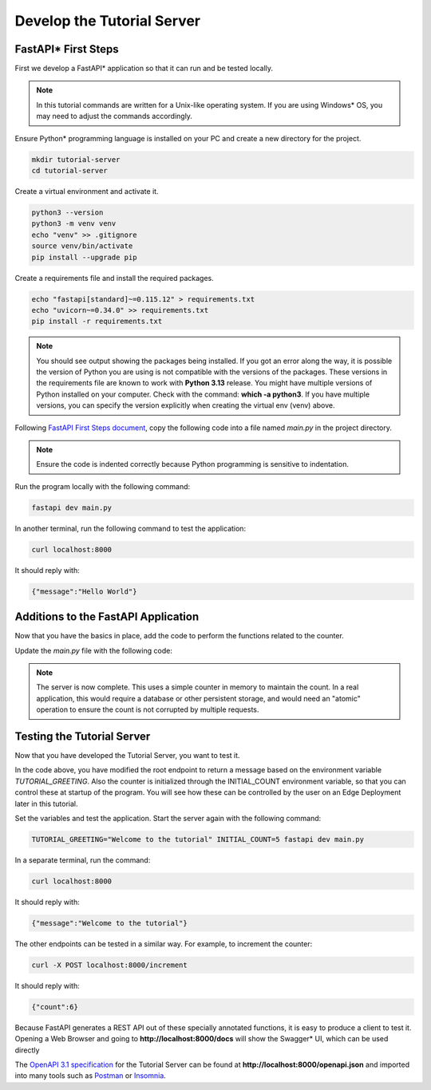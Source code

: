 Develop the Tutorial Server
===========================

FastAPI\* First Steps
---------------------

First we develop a FastAPI\* application so that it can run and be tested locally.

.. note::
    In this tutorial commands are written for a Unix-like operating system. If you are using Windows\* OS, you may need to
    adjust the commands accordingly.

Ensure Python\* programming language is installed on your PC and create a new directory for the project.

.. code:: bash

    mkdir tutorial-server
    cd tutorial-server

Create a virtual environment and activate it.

.. code:: bash

    python3 --version
    python3 -m venv venv
    echo "venv" >> .gitignore
    source venv/bin/activate
    pip install --upgrade pip

Create a requirements file and install the required packages.

.. code:: bash

    echo "fastapi[standard]~=0.115.12" > requirements.txt
    echo "uvicorn~=0.34.0" >> requirements.txt
    pip install -r requirements.txt

.. note::
    You should see output showing the packages being installed. If you got an error along the way, it is possible the
    version of Python you are using is not compatible with the versions of the packages. These versions in the
    requirements file are known to work with **Python 3.13** release. You might have multiple versions of Python installed on your
    computer. Check with the command: **which -a python3**. If you have multiple versions, you can specify the version
    explicitly when creating the virtual env (venv) above.

Following `FastAPI First Steps document <https://fastapi.tiangolo.com/tutorial/first-steps/>`_, copy the following code
into a file named `main.py` in the project directory.

.. code-block:: python
    :linenos:

    #!/usr/bin/python3

    from fastapi import FastAPI

    app = FastAPI()

    @app.get("/")
    async def read_root():
        return {"message": "Hello World"}

.. note::
    Ensure the code is indented correctly because Python programming is sensitive to indentation.


Run the program locally with the following command:

.. code:: bash

    fastapi dev main.py

In another terminal, run the following command to test the application:

.. code:: bash

    curl localhost:8000

It should reply with:

.. code:: json

    {"message":"Hello World"}


Additions to the FastAPI Application
------------------------------------

Now that you have the basics in place, add the code to perform the functions related to the counter.

Update the `main.py` file with the following code:

.. code-block:: python
    :linenos:

    #!/usr/bin/python3

    from fastapi import FastAPI
    from fastapi.middleware.cors import CORSMiddleware
    from pydantic import BaseModel
    import os

    origins = [
        "http://localhost:3000",
    ]

    app = FastAPI()

    """Necessary to allow CORS (Cross-Origin Resource Sharing) for the web UI"""
    app.add_middleware(
        CORSMiddleware,
        allow_origins=origins,
        allow_credentials=True,
        allow_methods=["GET, POST"],
        allow_headers=["*"],
    )

    class Counter(BaseModel):
        count: int

    initial_value = int(os.environ.get('INITIAL_COUNT', '0'))
    counter = Counter(count=initial_value)

    @app.get("/")
    async def read_root():
        """Return a greeting message based on the environment variable TUTORIAL_GREETING"""
        tutorial_greeting = os.environ.get('TUTORIAL_GREETING', 'Hello World')
        return {"message": tutorial_greeting}

    @app.get("/counter")
    async def read_counter():
        """Return the current count"""
        return counter

    @app.post("/increment")
    async def increment_counter():
        """Increase the counter by 1 and return it"""
        counter.count += 1
        return counter

    @app.post("/decrement")
    async def decrement_counter():
        """Decrease the counter by 1 and return it"""
        counter.count -= 1
        return counter

    @app.post("/reinitialize")
    async def reinitialize_counter():
        """Reinitialize the counter to the initial value and return it"""
        counter.count = initial_value
        return counter

.. note::
    The server is now complete.
    This uses a simple counter in memory to maintain the count. In a real application, this would
    require a database or other persistent storage, and would need an "atomic" operation to ensure
    the count is not corrupted by multiple requests.

Testing the Tutorial Server
---------------------------

Now that you have developed the Tutorial Server, you want to test it.

In the code above, you have modified the root endpoint to return a message based on the environment variable
`TUTORIAL_GREETING`. Also the counter is initialized through the INITIAL_COUNT environment variable, so that you can
control these at startup of the program. You will see how these can be controlled by the user on an Edge
Deployment later in this tutorial.

Set the variables and test the application. Start the server again with the following
command:

.. code:: bash

    TUTORIAL_GREETING="Welcome to the tutorial" INITIAL_COUNT=5 fastapi dev main.py

In a separate terminal, run the command:

.. code:: bash

    curl localhost:8000

It should reply with:

.. code:: json

    {"message":"Welcome to the tutorial"}

The other endpoints can be tested in a similar way. For example, to increment the counter:

.. code:: bash

    curl -X POST localhost:8000/increment

It should reply with:

.. code:: json

    {"count":6}

Because FastAPI generates a REST API out of these specially annotated functions, it is easy to produce a client to
test it. Opening a Web Browser and going to **http://localhost:8000/docs** will show the Swagger\* UI, which can be
used directly

The `OpenAPI 3.1 specification <https://spec.openapis.org/oas/v3.1.0.html>`_ for the Tutorial Server can be found at
**http://localhost:8000/openapi.json** and imported into many tools such as
`Postman <https://www.postman.com/product/what-is-postman/>`_ or `Insomnia <https://insomnia.rest/>`_.

